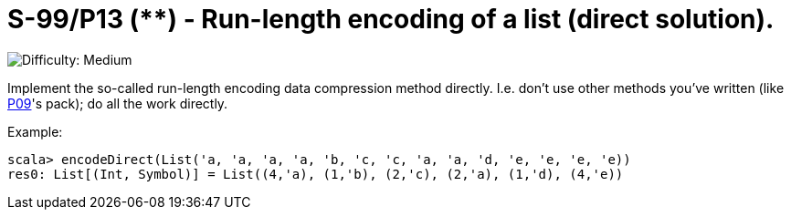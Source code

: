 = S-99/P13 (**) - Run-length encoding of a list (direct solution).

image::https://img.shields.io/badge/difficulty-medium-orange?style=for-the-badge[Difficulty: Medium]

Implement the so-called run-length encoding data compression method directly. I.e. don't use other methods you've written (like link:../problem09/[P09]'s pack); do all the work directly. 

.Example:
[caption=""]
====
```scala
scala> encodeDirect(List('a, 'a, 'a, 'a, 'b, 'c, 'c, 'a, 'a, 'd, 'e, 'e, 'e, 'e))
res0: List[(Int, Symbol)] = List((4,'a), (1,'b), (2,'c), (2,'a), (1,'d), (4,'e))
```
====

